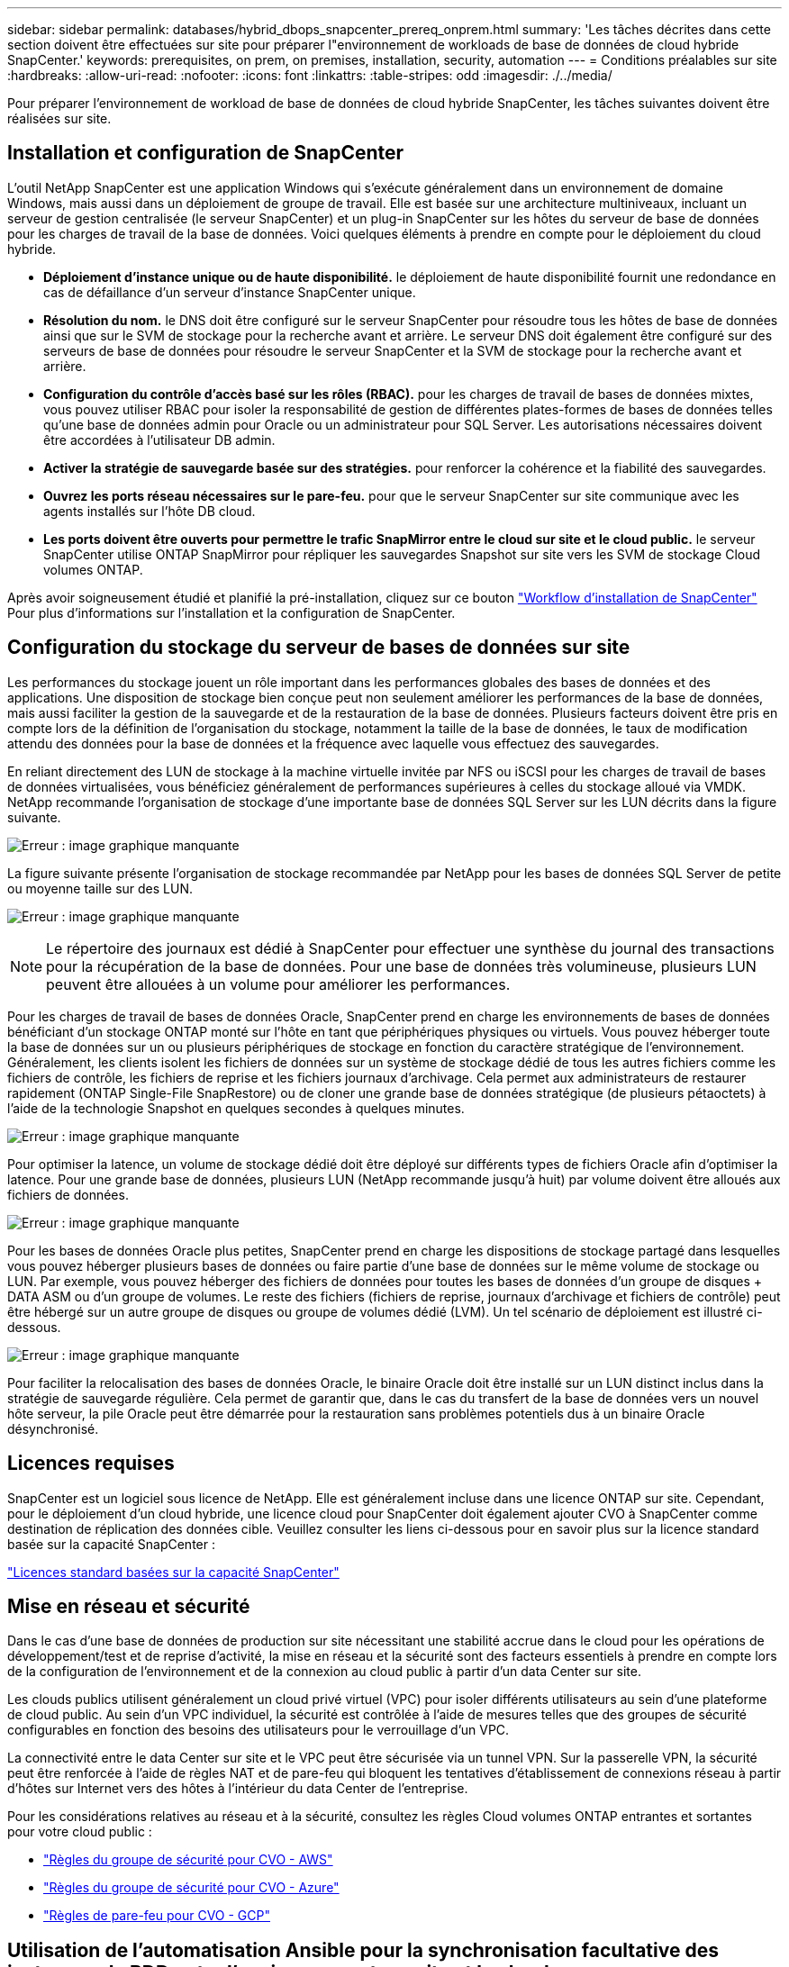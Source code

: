 ---
sidebar: sidebar 
permalink: databases/hybrid_dbops_snapcenter_prereq_onprem.html 
summary: 'Les tâches décrites dans cette section doivent être effectuées sur site pour préparer l"environnement de workloads de base de données de cloud hybride SnapCenter.' 
keywords: prerequisites, on prem, on premises, installation, security, automation 
---
= Conditions préalables sur site
:hardbreaks:
:allow-uri-read: 
:nofooter: 
:icons: font
:linkattrs: 
:table-stripes: odd
:imagesdir: ./../media/


[role="lead"]
Pour préparer l'environnement de workload de base de données de cloud hybride SnapCenter, les tâches suivantes doivent être réalisées sur site.



== Installation et configuration de SnapCenter

L'outil NetApp SnapCenter est une application Windows qui s'exécute généralement dans un environnement de domaine Windows, mais aussi dans un déploiement de groupe de travail. Elle est basée sur une architecture multiniveaux, incluant un serveur de gestion centralisée (le serveur SnapCenter) et un plug-in SnapCenter sur les hôtes du serveur de base de données pour les charges de travail de la base de données. Voici quelques éléments à prendre en compte pour le déploiement du cloud hybride.

* *Déploiement d'instance unique ou de haute disponibilité.* le déploiement de haute disponibilité fournit une redondance en cas de défaillance d'un serveur d'instance SnapCenter unique.
* *Résolution du nom.* le DNS doit être configuré sur le serveur SnapCenter pour résoudre tous les hôtes de base de données ainsi que sur le SVM de stockage pour la recherche avant et arrière. Le serveur DNS doit également être configuré sur des serveurs de base de données pour résoudre le serveur SnapCenter et la SVM de stockage pour la recherche avant et arrière.
* *Configuration du contrôle d'accès basé sur les rôles (RBAC).* pour les charges de travail de bases de données mixtes, vous pouvez utiliser RBAC pour isoler la responsabilité de gestion de différentes plates-formes de bases de données telles qu'une base de données admin pour Oracle ou un administrateur pour SQL Server. Les autorisations nécessaires doivent être accordées à l'utilisateur DB admin.
* *Activer la stratégie de sauvegarde basée sur des stratégies.* pour renforcer la cohérence et la fiabilité des sauvegardes.
* *Ouvrez les ports réseau nécessaires sur le pare-feu.* pour que le serveur SnapCenter sur site communique avec les agents installés sur l'hôte DB cloud.
* *Les ports doivent être ouverts pour permettre le trafic SnapMirror entre le cloud sur site et le cloud public.* le serveur SnapCenter utilise ONTAP SnapMirror pour répliquer les sauvegardes Snapshot sur site vers les SVM de stockage Cloud volumes ONTAP.


Après avoir soigneusement étudié et planifié la pré-installation, cliquez sur ce bouton link:https://docs.netapp.com/us-en/snapcenter/install/install_workflow.html["Workflow d'installation de SnapCenter"^] Pour plus d'informations sur l'installation et la configuration de SnapCenter.



== Configuration du stockage du serveur de bases de données sur site

Les performances du stockage jouent un rôle important dans les performances globales des bases de données et des applications. Une disposition de stockage bien conçue peut non seulement améliorer les performances de la base de données, mais aussi faciliter la gestion de la sauvegarde et de la restauration de la base de données. Plusieurs facteurs doivent être pris en compte lors de la définition de l'organisation du stockage, notamment la taille de la base de données, le taux de modification attendu des données pour la base de données et la fréquence avec laquelle vous effectuez des sauvegardes.

En reliant directement des LUN de stockage à la machine virtuelle invitée par NFS ou iSCSI pour les charges de travail de bases de données virtualisées, vous bénéficiez généralement de performances supérieures à celles du stockage alloué via VMDK. NetApp recommande l'organisation de stockage d'une importante base de données SQL Server sur les LUN décrits dans la figure suivante.

image:storage_layout_sqlsvr_large.PNG["Erreur : image graphique manquante"]

La figure suivante présente l'organisation de stockage recommandée par NetApp pour les bases de données SQL Server de petite ou moyenne taille sur des LUN.

image:storage_layout_sqlsvr_smallmedium.PNG["Erreur : image graphique manquante"]


NOTE: Le répertoire des journaux est dédié à SnapCenter pour effectuer une synthèse du journal des transactions pour la récupération de la base de données. Pour une base de données très volumineuse, plusieurs LUN peuvent être allouées à un volume pour améliorer les performances.

Pour les charges de travail de bases de données Oracle, SnapCenter prend en charge les environnements de bases de données bénéficiant d'un stockage ONTAP monté sur l'hôte en tant que périphériques physiques ou virtuels. Vous pouvez héberger toute la base de données sur un ou plusieurs périphériques de stockage en fonction du caractère stratégique de l'environnement. Généralement, les clients isolent les fichiers de données sur un système de stockage dédié de tous les autres fichiers comme les fichiers de contrôle, les fichiers de reprise et les fichiers journaux d'archivage. Cela permet aux administrateurs de restaurer rapidement (ONTAP Single-File SnapRestore) ou de cloner une grande base de données stratégique (de plusieurs pétaoctets) à l'aide de la technologie Snapshot en quelques secondes à quelques minutes.

image:storage_layout_oracle_typical.PNG["Erreur : image graphique manquante"]

Pour optimiser la latence, un volume de stockage dédié doit être déployé sur différents types de fichiers Oracle afin d'optimiser la latence. Pour une grande base de données, plusieurs LUN (NetApp recommande jusqu'à huit) par volume doivent être alloués aux fichiers de données.

image:storage_layout_oracle_dedicated.PNG["Erreur : image graphique manquante"]

Pour les bases de données Oracle plus petites, SnapCenter prend en charge les dispositions de stockage partagé dans lesquelles vous pouvez héberger plusieurs bases de données ou faire partie d'une base de données sur le même volume de stockage ou LUN. Par exemple, vous pouvez héberger des fichiers de données pour toutes les bases de données d'un groupe de disques + DATA ASM ou d'un groupe de volumes. Le reste des fichiers (fichiers de reprise, journaux d'archivage et fichiers de contrôle) peut être hébergé sur un autre groupe de disques ou groupe de volumes dédié (LVM). Un tel scénario de déploiement est illustré ci-dessous.

image:storage_layout_oracle_shared.PNG["Erreur : image graphique manquante"]

Pour faciliter la relocalisation des bases de données Oracle, le binaire Oracle doit être installé sur un LUN distinct inclus dans la stratégie de sauvegarde régulière. Cela permet de garantir que, dans le cas du transfert de la base de données vers un nouvel hôte serveur, la pile Oracle peut être démarrée pour la restauration sans problèmes potentiels dus à un binaire Oracle désynchronisé.



== Licences requises

SnapCenter est un logiciel sous licence de NetApp. Elle est généralement incluse dans une licence ONTAP sur site. Cependant, pour le déploiement d'un cloud hybride, une licence cloud pour SnapCenter doit également ajouter CVO à SnapCenter comme destination de réplication des données cible. Veuillez consulter les liens ci-dessous pour en savoir plus sur la licence standard basée sur la capacité SnapCenter :

link:https://docs.netapp.com/us-en/snapcenter/install/concept_snapcenter_standard_capacity_based_licenses.html["Licences standard basées sur la capacité SnapCenter"^]



== Mise en réseau et sécurité

Dans le cas d'une base de données de production sur site nécessitant une stabilité accrue dans le cloud pour les opérations de développement/test et de reprise d'activité, la mise en réseau et la sécurité sont des facteurs essentiels à prendre en compte lors de la configuration de l'environnement et de la connexion au cloud public à partir d'un data Center sur site.

Les clouds publics utilisent généralement un cloud privé virtuel (VPC) pour isoler différents utilisateurs au sein d'une plateforme de cloud public. Au sein d'un VPC individuel, la sécurité est contrôlée à l'aide de mesures telles que des groupes de sécurité configurables en fonction des besoins des utilisateurs pour le verrouillage d'un VPC.

La connectivité entre le data Center sur site et le VPC peut être sécurisée via un tunnel VPN. Sur la passerelle VPN, la sécurité peut être renforcée à l'aide de règles NAT et de pare-feu qui bloquent les tentatives d'établissement de connexions réseau à partir d'hôtes sur Internet vers des hôtes à l'intérieur du data Center de l'entreprise.

Pour les considérations relatives au réseau et à la sécurité, consultez les règles Cloud volumes ONTAP entrantes et sortantes pour votre cloud public :

* link:https://docs.netapp.com/us-en/occm/reference_security_groups.html#inbound-rules["Règles du groupe de sécurité pour CVO - AWS"]
* link:https://docs.netapp.com/us-en/occm/reference_networking_azure.html#outbound-internet-access["Règles du groupe de sécurité pour CVO - Azure"]
* link:https://docs.netapp.com/us-en/occm/reference_networking_gcp.html#outbound-internet-access["Règles de pare-feu pour CVO - GCP"]




== Utilisation de l'automatisation Ansible pour la synchronisation facultative des instances de BDD entre l'environnement sur site et le cloud

Pour simplifier la gestion d'un environnement de base de données de cloud hybride, NetApp vous recommande vivement, mais ne vous demande pas de déployer un contrôleur Ansible afin d'automatiser certaines tâches de gestion, comme le maintien des instances de calcul sur site et dans le cloud en mode synchrone. Cela est particulièrement important, car une instance de calcul désynchronisée dans le cloud peut entraîner l'erreur de la base de données récupérée dans le cloud en raison de l'absence de packages du noyau et d'autres problèmes.

La fonctionnalité d'automatisation d'un contrôleur Ansible peut également être utilisée pour étendre SnapCenter à certaines tâches, comme l'interruption de l'instance SnapMirror pour activer la copie de données de reprise après incident en production.

Suivez ces instructions pour configurer votre nœud de contrôle Ansible pour les machines RedHat ou CentOS : link:../automation/automation_rhel_centos_setup.html["Configuration du contrôleur Red Hat/CentOS Ansible"^].
Suivez ces instructions pour configurer votre nœud de contrôle Ansible pour les machines Ubuntu ou Debian : link:../automation/automation_ubuntu_debian_setup.html["Configuration du contrôleur Ansible Ubuntu/Debian"^].
